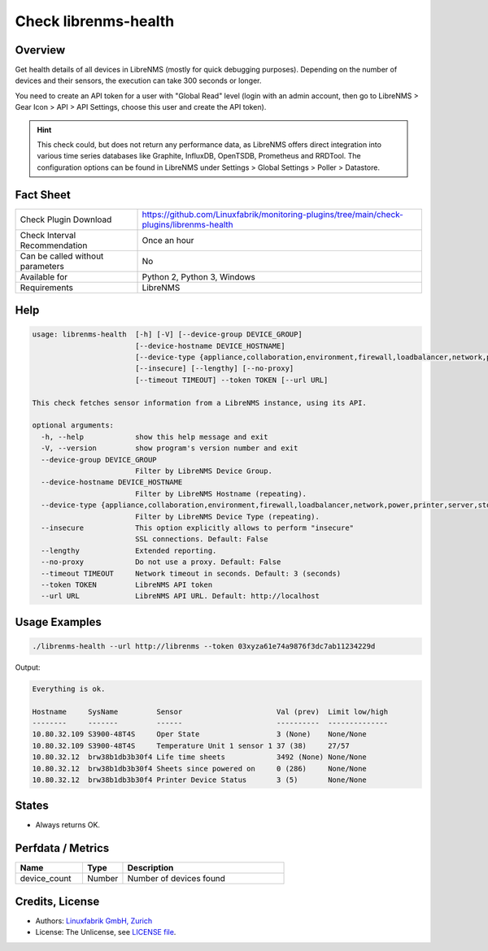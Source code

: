 Check librenms-health
=====================

Overview
--------

Get health details of all devices in LibreNMS (mostly for quick debugging purposes). Depending on the number of devices and their sensors, the execution can take 300 seconds or longer.

You need to create an API token for a user with "Global Read" level (login with an admin account, then go to LibreNMS > Gear Icon > API > API Settings, choose this user and create the API token).

.. hint::

    This check could, but does not return any performance data, as LibreNMS offers direct integration into various time series databases like Graphite, InfluxDB, OpenTSDB, Prometheus and RRDTool. The configuration options can be found in LibreNMS under Settings > Global Settings > Poller > Datastore.


Fact Sheet
----------

.. csv-table::
    :widths: 30, 70

    "Check Plugin Download",                "https://github.com/Linuxfabrik/monitoring-plugins/tree/main/check-plugins/librenms-health"
    "Check Interval Recommendation",        "Once an hour"
    "Can be called without parameters",     "No"
    "Available for",                        "Python 2, Python 3, Windows"
    "Requirements",                         "LibreNMS"


Help
----

.. code-block:: text

    usage: librenms-health  [-h] [-V] [--device-group DEVICE_GROUP]
                            [--device-hostname DEVICE_HOSTNAME]
                            [--device-type {appliance,collaboration,environment,firewall,loadbalancer,network,power,printer,server,storage,wireless,workstation}]
                            [--insecure] [--lengthy] [--no-proxy]
                            [--timeout TIMEOUT] --token TOKEN [--url URL]

    This check fetches sensor information from a LibreNMS instance, using its API.

    optional arguments:
      -h, --help            show this help message and exit
      -V, --version         show program's version number and exit
      --device-group DEVICE_GROUP
                            Filter by LibreNMS Device Group.
      --device-hostname DEVICE_HOSTNAME
                            Filter by LibreNMS Hostname (repeating).
      --device-type {appliance,collaboration,environment,firewall,loadbalancer,network,power,printer,server,storage,wireless,workstation}
                            Filter by LibreNMS Device Type (repeating).
      --insecure            This option explicitly allows to perform "insecure"
                            SSL connections. Default: False
      --lengthy             Extended reporting.
      --no-proxy            Do not use a proxy. Default: False
      --timeout TIMEOUT     Network timeout in seconds. Default: 3 (seconds)
      --token TOKEN         LibreNMS API token
      --url URL             LibreNMS API URL. Default: http://localhost


Usage Examples
--------------

.. code-block:: bash

    ./librenms-health --url http://librenms --token 03xyza61e74a9876f3dc7ab11234229d

Output:

.. code-block:: text

    Everything is ok.

    Hostname     SysName         Sensor                      Val (prev)  Limit low/high
    --------     -------         ------                      ----------  --------------
    10.80.32.109 S3900-48T4S     Oper State                  3 (None)    None/None
    10.80.32.109 S3900-48T4S     Temperature Unit 1 sensor 1 37 (38)     27/57
    10.80.32.12  brw38b1db3b30f4 Life time sheets            3492 (None) None/None
    10.80.32.12  brw38b1db3b30f4 Sheets since powered on     0 (286)     None/None
    10.80.32.12  brw38b1db3b30f4 Printer Device Status       3 (5)       None/None


States
------

* Always returns OK.


Perfdata / Metrics
------------------

.. csv-table::
    :widths: 25, 15, 60
    :header-rows: 1

    Name,                                       Type,               Description
    device_count,                               Number,             Number of devices found


Credits, License
----------------

* Authors: `Linuxfabrik GmbH, Zurich <https://www.linuxfabrik.ch>`_
* License: The Unlicense, see `LICENSE file <https://unlicense.org/>`_.
